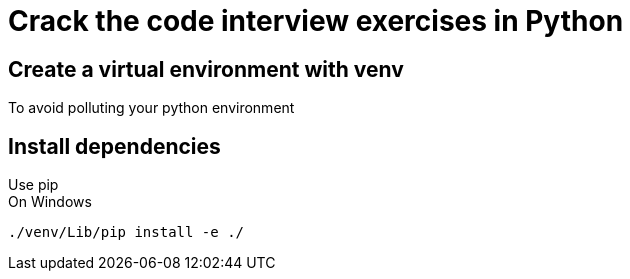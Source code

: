 = Crack the code interview exercises in Python
:hardbreaks:

== Create a virtual environment with venv

To avoid polluting your python environment

== Install dependencies

Use pip
On Windows
----
./venv/Lib/pip install -e ./
----
